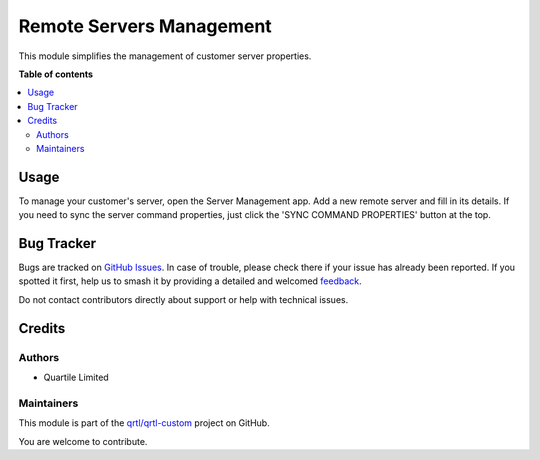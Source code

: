 =========================
Remote Servers Management
=========================

.. 
   !!!!!!!!!!!!!!!!!!!!!!!!!!!!!!!!!!!!!!!!!!!!!!!!!!!!
   !! This file is generated by oca-gen-addon-readme !!
   !! changes will be overwritten.                   !!
   !!!!!!!!!!!!!!!!!!!!!!!!!!!!!!!!!!!!!!!!!!!!!!!!!!!!
   !! source digest: sha256:d8a94a3f0b50cc73827f85f30a2e1288fc51202423f336a217910a651141b2b5
   !!!!!!!!!!!!!!!!!!!!!!!!!!!!!!!!!!!!!!!!!!!!!!!!!!!!

.. |badge1| image:: https://img.shields.io/badge/maturity-Beta-yellow.png
    :target: https://odoo-community.org/page/development-status
    :alt: Beta
.. |badge2| image:: https://img.shields.io/badge/licence-LGPL--3-blue.png
    :target: http://www.gnu.org/licenses/lgpl-3.0-standalone.html
    :alt: License: LGPL-3
.. |badge3| image:: https://img.shields.io/badge/github-qrtl%2Fqrtl--custom-lightgray.png?logo=github
    :target: https://github.com/qrtl/qrtl-custom/tree/16.0/base_remote_server_management
    :alt: qrtl/qrtl-custom

|badge1| |badge2| |badge3|

This module simplifies the management of customer server properties.

**Table of contents**

.. contents::
   :local:

Usage
=====

To manage your customer's server, open the Server Management app.
Add a new remote server and fill in its details. If you need to sync
the server command properties, just click the 'SYNC COMMAND PROPERTIES' button at the top.

Bug Tracker
===========

Bugs are tracked on `GitHub Issues <https://github.com/qrtl/qrtl-custom/issues>`_.
In case of trouble, please check there if your issue has already been reported.
If you spotted it first, help us to smash it by providing a detailed and welcomed
`feedback <https://github.com/qrtl/qrtl-custom/issues/new?body=module:%20base_remote_server_management%0Aversion:%2016.0%0A%0A**Steps%20to%20reproduce**%0A-%20...%0A%0A**Current%20behavior**%0A%0A**Expected%20behavior**>`_.

Do not contact contributors directly about support or help with technical issues.

Credits
=======

Authors
~~~~~~~

* Quartile Limited

Maintainers
~~~~~~~~~~~

This module is part of the `qrtl/qrtl-custom <https://github.com/qrtl/qrtl-custom/tree/16.0/base_remote_server_management>`_ project on GitHub.

You are welcome to contribute.
